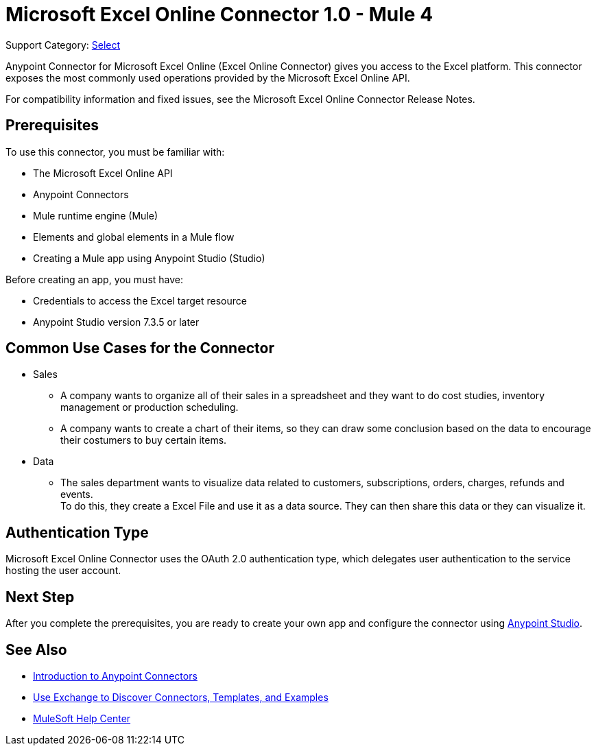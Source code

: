 = Microsoft Excel Online Connector 1.0 - Mule 4

Support Category: https://www.mulesoft.com/legal/versioning-back-support-policy#anypoint-connectors[Select]

Anypoint Connector for Microsoft Excel Online (Excel Online Connector) gives you access to the Excel platform. This connector exposes the most commonly used operations provided by the Microsoft Excel Online API.

For compatibility information and fixed issues, see the Microsoft Excel Online Connector Release Notes.

== Prerequisites

To use this connector, you must be familiar with:

* The Microsoft Excel Online API
* Anypoint Connectors
* Mule runtime engine (Mule)
* Elements and global elements in a Mule flow
* Creating a Mule app using Anypoint Studio (Studio)

Before creating an app, you must have:

* Credentials to access the Excel target resource
* Anypoint Studio version 7.3.5 or later

== Common Use Cases for the Connector

* Sales
** A company wants to organize all of their sales in a spreadsheet and they want to do cost studies, inventory management or production scheduling.
** A company wants to create a chart of their items, so they can draw some conclusion based on the data to encourage their costumers to buy certain items.
* Data 
** The sales department wants to visualize data related to customers, subscriptions, orders, charges, refunds and events. +
To do this, they create a Excel File and use it as a data source. They can then share this data or they can visualize it.


== Authentication Type

Microsoft Excel Online Connector uses the OAuth 2.0 authentication type, which delegates user authentication to the service hosting the user account.

== Next Step

After you complete the prerequisites, you are ready to create your own app and configure the connector using xref:microsoft-excel-online-connector-studio.adoc[Anypoint Studio].

== See Also

* xref:connectors::introduction/introduction-to-anypoint-connectors.adoc[Introduction to Anypoint Connectors]
* xref:connectors::introduction/intro-use-exchange.adoc[Use Exchange to Discover Connectors, Templates, and Examples]
* https://help.mulesoft.com[MuleSoft Help Center]
